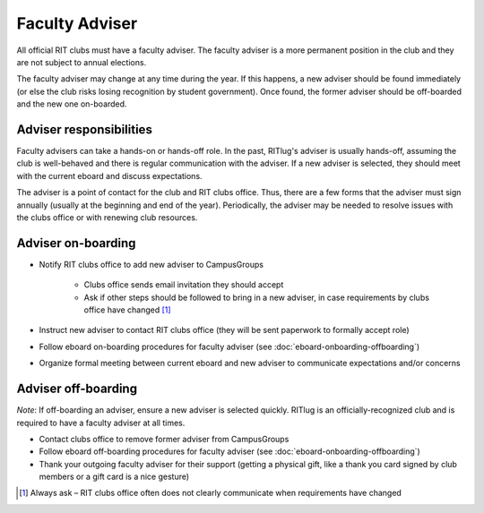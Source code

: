 Faculty Adviser
===============

All official RIT clubs must have a faculty adviser.
The faculty adviser is a more permanent position in the club and they are not subject to annual elections.

The faculty adviser may change at any time during the year.
If this happens, a new adviser should be found immediately (or else the club risks losing recognition by student government).
Once found, the former adviser should be off-boarded and the new one on-boarded.


Adviser responsibilities
------------------------

Faculty advisers can take a hands-on or hands-off role.
In the past, RITlug's adviser is usually hands-off, assuming the club is well-behaved and there is regular communication with the adviser.
If a new adviser is selected, they should meet with the current eboard and discuss expectations.

The adviser is a point of contact for the club and RIT clubs office.
Thus, there are a few forms that the adviser must sign annually (usually at the beginning and end of the year).
Periodically, the adviser may be needed to resolve issues with the clubs office or with renewing club resources.


Adviser on-boarding
-------------------

- Notify RIT clubs office to add new adviser to CampusGroups

    - Clubs office sends email invitation they should accept

    - Ask if other steps should be followed to bring in a new adviser, in case requirements by clubs office have changed [#]_

- Instruct new adviser to contact RIT clubs office (they will be sent paperwork to formally accept role)

- Follow eboard on-boarding procedures for faculty adviser (see :doc:`eboard-onboarding-offboarding`)

- Organize formal meeting between current eboard and new adviser to communicate expectations and/or concerns


Adviser off-boarding
--------------------

*Note*: If off-boarding an adviser, ensure a new adviser is selected quickly.
RITlug is an officially-recognized club and is required to have a faculty adviser at all times.

- Contact clubs office to remove former adviser from CampusGroups

- Follow eboard off-boarding procedures for faculty adviser (see :doc:`eboard-onboarding-offboarding`)

- Thank your outgoing faculty adviser for their support (getting a physical gift, like a thank you card signed by club members or a gift card is a nice gesture)


.. [#] Always ask – RIT clubs office often does not clearly communicate when requirements have changed
